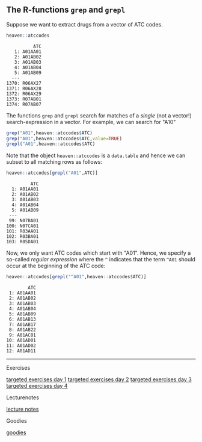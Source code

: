 
** The R-functions =grep= and =grepl= 

Suppose we want to extract drugs from a vector of ATC codes.

#+BEGIN_SRC R  :results output   :exports both  :session *R* :cache yes  
heaven::atccodes
#+END_SRC

#+begin_example
          ATC
   1: A01AA01
   2: A01AB02
   3: A01AB03
   4: A01AB04
   5: A01AB09
  ---        
1370: R06AX27
1371: R06AX28
1372: R06AX29
1373: R07AB01
1374: R07AB07
#+end_example

The functions =grep= and =grepl= search for matches of a /single/ (not a vector!)
search-expression in a vector. For example, we can search for "A10"

#+BEGIN_SRC R  :results output :exports both  :session *R* :cache yes  
grep("A01",heaven::atccodes$ATC)
grep("A01",heaven::atccodes$ATC,value=TRUE)
grepl("A01",heaven::atccodes$ATC)
#+END_SRC

Note that the object =heaven::atccodes= is a =data.table= and hence we
can subset to all matching rows as follows:

#+BEGIN_SRC R  :results output :exports both  :session *R* :cache yes  
heaven::atccodes[grepl("A01",ATC)]
#+END_SRC

#+begin_example
         ATC
  1: A01AA01
  2: A01AB02
  3: A01AB03
  4: A01AB04
  5: A01AB09
 ---        
 99: N07BA01
100: N07CA01
101: R03AA01
102: R03BA01
103: R05DA01
#+end_example

Now, we only want ATC codes which start with "A01". Hence, we specify
a so-called /regular expression/ where the =^= indicates that the term
=^A01= should occur at the beginning of the ATC code:

#+BEGIN_SRC R  :results output :exports both  :session *R* :cache yes  
heaven::atccodes[grepl("^A01",heaven::atccodes$ATC)]
#+END_SRC

#+begin_example
        ATC
 1: A01AA01
 2: A01AB02
 3: A01AB03
 4: A01AB04
 5: A01AB09
 6: A01AB13
 7: A01AB17
 8: A01AB22
 9: A01AC01
10: A01AD01
11: A01AD02
12: A01AD11
#+end_example

------------------------------------------------------------------------------------------------------

# Footer:
**** Exercises
[[https://github.com/tagteam/registerTargets/blob/main/exercises/targeted-exercises-day1.org][targeted exercises day 1]]
[[https://github.com/tagteam/registerTargets/blob/main/exercises/targeted-exercises-day2.org][targeted exercises day 2]]
[[https://github.com/tagteam/registerTargets/blob/main/exercises/targeted-exercises-day3.org][targeted exercises day 3]]
[[https://github.com/tagteam/registerTargets/blob/main/exercises/targeted-exercises-day4.org][targeted exercises day 4]]
**** Lecturenotes
[[https://github.com/tagteam/registerTargets/blob/main/lecturenotes][lecture notes]]
**** Goodies
[[https://github.com/tagteam/registerTargets/blob/main/exercises/goodies][goodies]]
